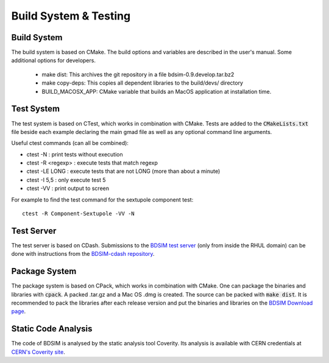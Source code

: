 .. _dev-buildandtesting:

Build System & Testing
**********************

Build System
============

The build system is based on CMake. The build options and variables are described in the user's manual. Some additional options for developers.

 * make dist: This archives the git repository in a file bdsim-0.9.develop.tar.bz2
 * make copy-deps: This copies all dependent libraries to the build/devs/ directory
 * BUILD_MACOSX_APP: CMake variable that builds an MacOS application at installation time.

Test System
===========

The test system is based on CTest, which works in combination with CMake. Tests are added to the
:code:`CMakeLists.txt` file beside each example declaring the main gmad file as well as any
optional command line arguments.

Useful ctest commands (can all be combined):

* ctest -N : print tests without execution
* ctest -R <regexp> : execute tests that match regexp
* ctest -LE LONG : execute tests that are not LONG (more than about a minute)
* ctest -I 5,5 : only execute test 5
* ctest -VV : print output to screen

For example to find the test command for the sextupole component test::

  ctest -R Component-Sextupole -VV -N

Test Server
===========

The test server is based on CDash. Submissions to the `BDSIM test server <http://jaiserv1.pp.rhul.ac.uk/cdash/index.php?project=BDSIM>`_ (only from inside the RHUL domain) can be done with instructions from the `BDSIM-cdash repository <https://bitbucket.org/jairhul/bdsim-cdash>`_.

Package System
==============

The package system is based on CPack, which works in combination with CMake.
One can package the binaries and libraries with :code:`cpack`. A packed .tar.gz and a Mac OS .dmg is created.
The source can be packed with :code:`make dist`.
It is recommended to pack the libraries after each release version and put the binaries and libraries on the `BDSIM Download page <https://twiki.ph.rhul.ac.uk/twiki/bin/view/PP/JAI/BDsimDownload>`_.

Static Code Analysis
====================

The code of BDSIM is analysed by the static analysis tool Coverity. Its analysis is available with CERN credentials at `CERN's Coverity site <https://coverity.cern.ch>`_.
